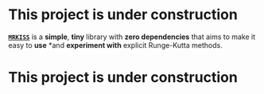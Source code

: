 * This project is under construction

*[[https://github.com/richmit/MRKISS][~MRKISS~]]* is a *simple*,
*tiny* library with *zero dependencies* that aims to make it easy to
*use* *and *experiment with* explicit Runge-Kutta methods.

* This project is under construction
